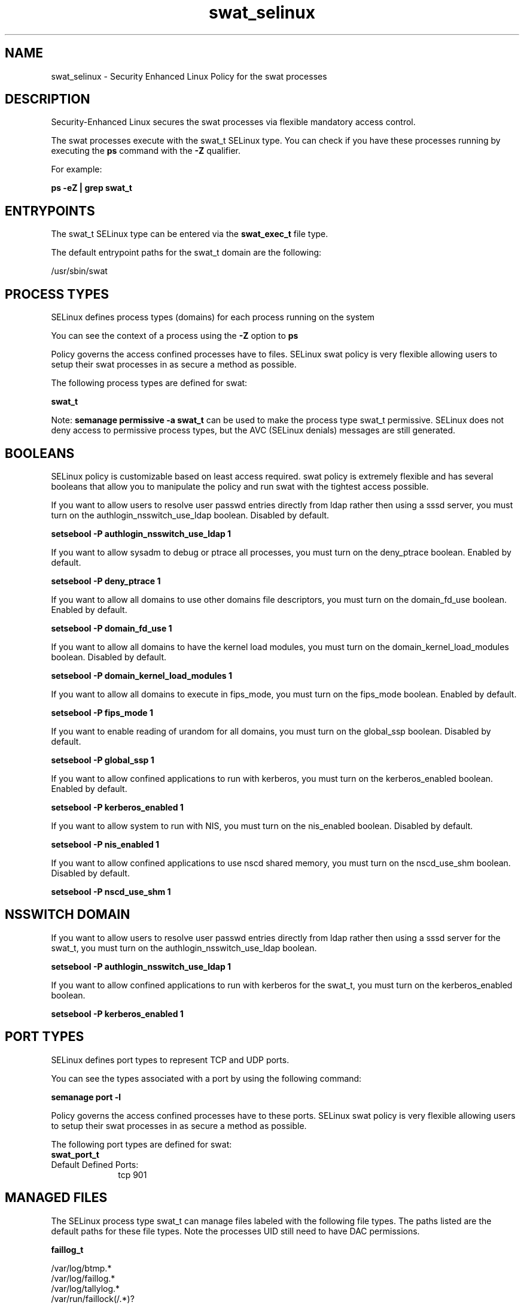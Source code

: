 .TH  "swat_selinux"  "8"  "13-01-16" "swat" "SELinux Policy documentation for swat"
.SH "NAME"
swat_selinux \- Security Enhanced Linux Policy for the swat processes
.SH "DESCRIPTION"

Security-Enhanced Linux secures the swat processes via flexible mandatory access control.

The swat processes execute with the swat_t SELinux type. You can check if you have these processes running by executing the \fBps\fP command with the \fB\-Z\fP qualifier.

For example:

.B ps -eZ | grep swat_t


.SH "ENTRYPOINTS"

The swat_t SELinux type can be entered via the \fBswat_exec_t\fP file type.

The default entrypoint paths for the swat_t domain are the following:

/usr/sbin/swat
.SH PROCESS TYPES
SELinux defines process types (domains) for each process running on the system
.PP
You can see the context of a process using the \fB\-Z\fP option to \fBps\bP
.PP
Policy governs the access confined processes have to files.
SELinux swat policy is very flexible allowing users to setup their swat processes in as secure a method as possible.
.PP
The following process types are defined for swat:

.EX
.B swat_t
.EE
.PP
Note:
.B semanage permissive -a swat_t
can be used to make the process type swat_t permissive. SELinux does not deny access to permissive process types, but the AVC (SELinux denials) messages are still generated.

.SH BOOLEANS
SELinux policy is customizable based on least access required.  swat policy is extremely flexible and has several booleans that allow you to manipulate the policy and run swat with the tightest access possible.


.PP
If you want to allow users to resolve user passwd entries directly from ldap rather then using a sssd server, you must turn on the authlogin_nsswitch_use_ldap boolean. Disabled by default.

.EX
.B setsebool -P authlogin_nsswitch_use_ldap 1

.EE

.PP
If you want to allow sysadm to debug or ptrace all processes, you must turn on the deny_ptrace boolean. Enabled by default.

.EX
.B setsebool -P deny_ptrace 1

.EE

.PP
If you want to allow all domains to use other domains file descriptors, you must turn on the domain_fd_use boolean. Enabled by default.

.EX
.B setsebool -P domain_fd_use 1

.EE

.PP
If you want to allow all domains to have the kernel load modules, you must turn on the domain_kernel_load_modules boolean. Disabled by default.

.EX
.B setsebool -P domain_kernel_load_modules 1

.EE

.PP
If you want to allow all domains to execute in fips_mode, you must turn on the fips_mode boolean. Enabled by default.

.EX
.B setsebool -P fips_mode 1

.EE

.PP
If you want to enable reading of urandom for all domains, you must turn on the global_ssp boolean. Disabled by default.

.EX
.B setsebool -P global_ssp 1

.EE

.PP
If you want to allow confined applications to run with kerberos, you must turn on the kerberos_enabled boolean. Enabled by default.

.EX
.B setsebool -P kerberos_enabled 1

.EE

.PP
If you want to allow system to run with NIS, you must turn on the nis_enabled boolean. Disabled by default.

.EX
.B setsebool -P nis_enabled 1

.EE

.PP
If you want to allow confined applications to use nscd shared memory, you must turn on the nscd_use_shm boolean. Disabled by default.

.EX
.B setsebool -P nscd_use_shm 1

.EE

.SH NSSWITCH DOMAIN

.PP
If you want to allow users to resolve user passwd entries directly from ldap rather then using a sssd server for the swat_t, you must turn on the authlogin_nsswitch_use_ldap boolean.

.EX
.B setsebool -P authlogin_nsswitch_use_ldap 1
.EE

.PP
If you want to allow confined applications to run with kerberos for the swat_t, you must turn on the kerberos_enabled boolean.

.EX
.B setsebool -P kerberos_enabled 1
.EE

.SH PORT TYPES
SELinux defines port types to represent TCP and UDP ports.
.PP
You can see the types associated with a port by using the following command:

.B semanage port -l

.PP
Policy governs the access confined processes have to these ports.
SELinux swat policy is very flexible allowing users to setup their swat processes in as secure a method as possible.
.PP
The following port types are defined for swat:

.EX
.TP 5
.B swat_port_t
.TP 10
.EE


Default Defined Ports:
tcp 901
.EE
.SH "MANAGED FILES"

The SELinux process type swat_t can manage files labeled with the following file types.  The paths listed are the default paths for these file types.  Note the processes UID still need to have DAC permissions.

.br
.B faillog_t

	/var/log/btmp.*
.br
	/var/log/faillog.*
.br
	/var/log/tallylog.*
.br
	/var/run/faillock(/.*)?
.br

.br
.B samba_etc_t

	/etc/samba(/.*)?
.br

.br
.B samba_log_t

	/var/log/samba(/.*)?
.br

.br
.B samba_secrets_t

	/etc/samba/smbpasswd
.br
	/etc/samba/passdb\.tdb
.br
	/etc/samba/MACHINE\.SID
.br
	/etc/samba/secrets\.tdb
.br

.br
.B samba_var_t

	/var/nmbd(/.*)?
.br
	/var/lib/samba(/.*)?
.br
	/var/cache/samba(/.*)?
.br
	/var/spool/samba(/.*)?
.br

.br
.B swat_tmp_t


.br
.B swat_var_run_t


.SH FILE CONTEXTS
SELinux requires files to have an extended attribute to define the file type.
.PP
You can see the context of a file using the \fB\-Z\fP option to \fBls\bP
.PP
Policy governs the access confined processes have to these files.
SELinux swat policy is very flexible allowing users to setup their swat processes in as secure a method as possible.
.PP

.PP
.B STANDARD FILE CONTEXT

SELinux defines the file context types for the swat, if you wanted to
store files with these types in a diffent paths, you need to execute the semanage command to sepecify alternate labeling and then use restorecon to put the labels on disk.

.B semanage fcontext -a -t swat_exec_t '/srv/swat/content(/.*)?'
.br
.B restorecon -R -v /srv/myswat_content

Note: SELinux often uses regular expressions to specify labels that match multiple files.

.I The following file types are defined for swat:


.EX
.PP
.B swat_exec_t
.EE

- Set files with the swat_exec_t type, if you want to transition an executable to the swat_t domain.


.EX
.PP
.B swat_tmp_t
.EE

- Set files with the swat_tmp_t type, if you want to store swat temporary files in the /tmp directories.


.EX
.PP
.B swat_var_run_t
.EE

- Set files with the swat_var_run_t type, if you want to store the swat files under the /run or /var/run directory.


.PP
Note: File context can be temporarily modified with the chcon command.  If you want to permanently change the file context you need to use the
.B semanage fcontext
command.  This will modify the SELinux labeling database.  You will need to use
.B restorecon
to apply the labels.

.SH "COMMANDS"
.B semanage fcontext
can also be used to manipulate default file context mappings.
.PP
.B semanage permissive
can also be used to manipulate whether or not a process type is permissive.
.PP
.B semanage module
can also be used to enable/disable/install/remove policy modules.

.B semanage port
can also be used to manipulate the port definitions

.B semanage boolean
can also be used to manipulate the booleans

.PP
.B system-config-selinux
is a GUI tool available to customize SELinux policy settings.

.SH AUTHOR
This manual page was auto-generated using
.B "sepolicy manpage"
by Dan Walsh.

.SH "SEE ALSO"
selinux(8), swat(8), semanage(8), restorecon(8), chcon(1), sepolicy(8)
, setsebool(8)
